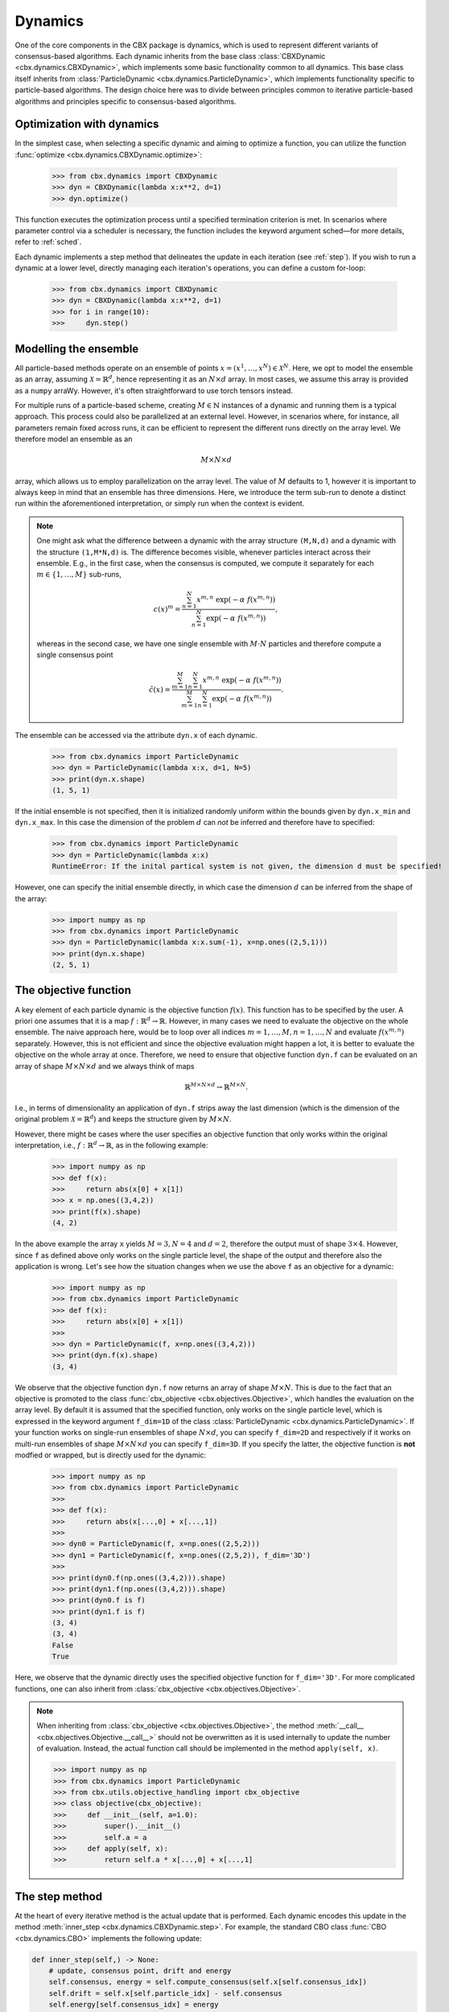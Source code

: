 Dynamics
========

One of the core components in the CBX package is dynamics, which is used to represent different variants of consensus-based algorithms. Each dynamic inherits from the base class :class:`CBXDynamic <cbx.dynamics.CBXDynamic>`, which implements some basic functionality common to all dynamics. This base class itself inherits from :class:`ParticleDynamic <cbx.dynamics.ParticleDynamic>`, which implements functionality specific to particle-based algorithms. The design choice here was to divide between principles common to iterative particle-based algorithms and principles specific to consensus-based algorithms.

Optimization with dynamics
--------------------------

In the simplest case, when selecting a specific dynamic and aiming to optimize a function, you can utilize the function :func:`optimize <cbx.dynamics.CBXDynamic.optimize>`:

    >>> from cbx.dynamics import CBXDynamic
    >>> dyn = CBXDynamic(lambda x:x**2, d=1)
    >>> dyn.optimize()

This function executes the optimization process until a specified termination criterion is met. In scenarios where parameter control via a scheduler is necessary, the function includes the keyword argument sched—for more details, refer to :ref:`sched`.

Each dynamic implements a step method that delineates the update in each iteration (see :ref:`step`). If you wish to run a dynamic at a lower level, directly managing each iteration's operations, you can define a custom for-loop:

    >>> from cbx.dynamics import CBXDynamic
    >>> dyn = CBXDynamic(lambda x:x**2, d=1)
    >>> for i in range(10):
    >>>     dyn.step()


Modelling the ensemble
----------------------

All particle-based methods operate on an ensemble of points :math:`x = (x^1, \ldots, x^N) \in \mathcal{X}^N`. Here, we opt to model the ensemble as an array, assuming :math:`\mathcal{X} = \mathbb{R}^d`, hence representing it as an :math:`N \times d` array. In most cases, we assume this array is provided as a ``numpy`` arraWy. However, it's often straightforward to use torch tensors instead.

For multiple runs of a particle-based scheme, creating :math:`M \in \mathbb{N}` instances of a dynamic and running them is a typical approach. This process could also be parallelized at an external level. However, in scenarios where, for instance, all parameters remain fixed across runs, it can be efficient to represent the different runs directly on the array level. We therefore model an ensemble as an

.. math::
    M\times N\times d

array, which allows us to employ parallelization on the array level. The value of :math:`M` defaults to 1, however it is important to always keep in mind that an ensemble has three dimensions. Here, we introduce the term sub-run to denote a distinct run within the aforementioned interpretation, or simply run when the context is evident.

.. note::
    One might ask what the difference between a dynamic with the array structure ``(M,N,d)`` and a dynamic with the structure ``(1,M*N,d)`` is. The difference becomes visible, whenever particles interact across their ensemble. E.g., in the first case, when the consensus is computed, we compute it separately for each :math:`m\in\{1,\ldots,M\}` sub-runs,

    .. math::
        c(x)^{m} = \frac{\sum_{n=1}^N x^{m,n}\ \exp(-\alpha\ f(x^{m,n}))}{\sum_{n=1}^N \exp(-\alpha\ f(x^{m,n}))},

    whereas in the second case, we have one single ensemble with :math:`M\cdot N` particles and therefore compute a single consensus point

    .. math::
        \tilde c(x) = \frac{\sum_{m=1}^M \sum_{n=1}^N x^{m,n}\ \exp(-\alpha\ f(x^{m,n}))}{\sum_{m=1}^M \sum_{n=1}^N \exp(-\alpha\ f(x^{m,n}))}.


The ensemble can be accessed via the attribute ``dyn.x`` of each dynamic.

    >>> from cbx.dynamics import ParticleDynamic
    >>> dyn = ParticleDynamic(lambda x:x, d=1, N=5)
    >>> print(dyn.x.shape)
    (1, 5, 1)

If the initial ensemble is not specified, then it is initialized randomly uniform within the bounds given by ``dyn.x_min`` and ``dyn.x_max``. In this case the dimension of the problem :math:`d` can *not* be inferred and therefore have to specified:

    >>> from cbx.dynamics import ParticleDynamic
    >>> dyn = ParticleDynamic(lambda x:x)
    RuntimeError: If the inital partical system is not given, the dimension d must be specified!

However, one can specify the initial ensemble directly, in which case the dimension :math:`d` can be inferred from the shape of the array:

    >>> import numpy as np
    >>> from cbx.dynamics import ParticleDynamic
    >>> dyn = ParticleDynamic(lambda x:x.sum(-1), x=np.ones((2,5,1)))
    >>> print(dyn.x.shape)
    (2, 5, 1)


The objective function
----------------------

A key element of each particle dynamic is the objective function :math:`f(x)`. This function has to be specified by the user. A priori one assumes that it is a map :math:`f: \mathbb{R}^d \to \mathbb{R}`. However, in many cases we need to evaluate the objective on the whole ensemble. The naive approach here, would be to loop over all indices :math:`m=1, \ldots, M, n=1, \ldots, N` and evaluate :math:`f(x^{m,n})` separately. However, this is not efficient and since the objective evaluation might happen a lot, it is better to evaluate the objective on the whole array at once. Therefore, we need to ensure that objective function ``dyn.f`` can be evaluated on an array of shape :math:`M\times N\times d` and we always think of maps

.. math::
    \mathbb{R}^{M\times N\times d} \to \mathbb{R}^{M\times N}.

I.e., in terms of dimensionality an application of ``dyn.f`` strips away the last dimension (which is the dimension of the original problem :math:`\mathcal{X}=\mathbb{R}^d`) and keeps the structure given by :math:`M\times N`.

However, there might be cases where the user specifies an objective function that only works within the original interpretation, i.e., :math:`f: \mathbb{R}^d \to \mathbb{R}`, as in the following example:

    >>> import numpy as np
    >>> def f(x):
    >>>     return abs(x[0] + x[1])
    >>> x = np.ones((3,4,2))
    >>> print(f(x).shape)
    (4, 2)

In the above example the array ``x`` yields :math:`M=3, N=4` and :math:`d=2`, therefore the output must of shape :math:`3\times 4`. However, since ``f`` as defined above only works on the single particle level, the shape of the output and therefore also the application is wrong. Let's see how the situation changes when we use the above ``f`` as an objective for a dynamic:

    >>> import numpy as np
    >>> from cbx.dynamics import ParticleDynamic
    >>> def f(x):
    >>>     return abs(x[0] + x[1])
    >>>
    >>> dyn = ParticleDynamic(f, x=np.ones((3,4,2)))
    >>> print(dyn.f(x).shape)
    (3, 4)

We observe that the objective function ``dyn.f`` now returns an array of shape :math:`M\times N`. This is due to the fact that an objective is promoted to the class :func:`cbx_objective <cbx.objectives.Objective>`, which handles the evaluation on the array level. By default it is assumed that the specified function, only works on the single particle level, which is expressed in the keyword argument ``f_dim=1D`` of the class :class:`ParticleDynamic <cbx.dynamics.ParticleDynamic>`. If your function works on single-run ensembles of shape :math:`N\times d`, you can specify ``f_dim=2D`` and respectively if it works on multi-run ensembles of shape :math:`M\times N\times d` you can specify ``f_dim=3D``. If you specify the latter, the objective function is **not** modfied or wrapped, but is directly used for the dynamic:

    >>> import numpy as np
    >>> from cbx.dynamics import ParticleDynamic
    >>>
    >>> def f(x):
    >>>     return abs(x[...,0] + x[...,1])
    >>>
    >>> dyn0 = ParticleDynamic(f, x=np.ones((2,5,2)))
    >>> dyn1 = ParticleDynamic(f, x=np.ones((2,5,2)), f_dim='3D')
    >>>
    >>> print(dyn0.f(np.ones((3,4,2))).shape)
    >>> print(dyn1.f(np.ones((3,4,2))).shape)
    >>> print(dyn0.f is f)
    >>> print(dyn1.f is f)
    (3, 4)
    (3, 4)
    False
    True

Here, we observe that the dynamic directly uses the specified objective function for ``f_dim='3D'``. For more complicated functions, one can also inherit from :class:`cbx_objective <cbx.objectives.Objective>`.

.. note::
    When inheriting from :class:`cbx_objective <cbx.objectives.Objective>`, the method :meth:`__call__ <cbx.objectives.Objective.__call__>` should not be overwritten as it is used internally to update the number of evaluation. Instead, the actual function call should be implemented in the method ``apply(self, x)``.

    >>> import numpy as np
    >>> from cbx.dynamics import ParticleDynamic
    >>> from cbx.utils.objective_handling import cbx_objective
    >>> class objective(cbx_objective):
    >>>     def __init__(self, a=1.0):
    >>>         super().__init__()
    >>>         self.a = a
    >>>     def apply(self, x):
    >>>         return self.a * x[...,0] + x[...,1]

.. _step:
The step method
----------------

At the heart of every iterative method is the actual update that is performed. Each dynamic encodes this update in the method :meth:`inner_step <cbx.dynamics.CBXDynamic.step>`. For example, the standard CBO class :func:`CBO <cbx.dynamics.CBO>` implements the following update:

.. code-block:: python

    def inner_step(self,) -> None:
        # update, consensus point, drift and energy
        self.consensus, energy = self.compute_consensus(self.x[self.consensus_idx])
        self.drift = self.x[self.particle_idx] - self.consensus
        self.energy[self.consensus_idx] = energy

        # compute noise
        self.s = self.sigma * self.noise()

        # update particle positions
        self.x[self.particle_idx] = (
            self.x[self.particle_idx] -
            self.correction(self.lamda * self.dt * self.drift) +
            self.s)

In the simplest case, where we use isotropic noise and no correction, this basically implements the update

.. math::

   x^i \gets x^i - \lambda\, dt\, (x_i - c_\alpha(x)) + \sigma\, \sqrt{dt} |x^i - c_\alpha(x)| \xi^i


with an additional correction step on the drift. If you want to implement a custom update, you need to overwrite this method in an inherited class. Additionally, there might be certain procedures that should happen before or after each iteration. These can be implemented in the method :meth:`pre_step <cbx.dynamics.CBXDynamic.step>` and :meth:`post_step <cbx.dynamics.CBXDynamic.step>`. For example the base dynamic class :class:`CBO <cbx.dynamics.CBXDynmaic>`, saves the position of the old ensemble before each iteration:

.. code-block:: python

    def pre_step(self,) -> None:
        self.x_old = self.copy_particles(self.x)

After each inner step, the base class updates the best particles (both of the current ensemble and the best of the whole iteration), performs the tracking step (see :ref:`tracking`), performs an optional post processing step (e.g., clip the particles within a valid range) and most importantly, increments the iteration counter:

.. code-block:: python

    def post_step(self) -> None:
        if hasattr(self, 'x_old'):
            self.update_diff = np.linalg.norm(self.x - self.x_old, axis=(-2,-1))/self.N

        self.update_best_cur_particle()
        self.update_best_particle()
        self.track()
        self.process_particles()

        self.it+=1

The main step method, which actually used in the iteration is the defined as

.. code-block:: python

    def step(self):
        self.pre_step()
        self.inner_step()
        self.post_step()


Noise methods and how to customize them
---------------------------------------

In the update step of consensus based methods, diffusion is modeled by the addition of noise, which is scaled by a factor dependent on the iteration. Here, it is very convenient to assume that we can compute the noise, given full information about the dynamic. Therefore, the callable that implements the specific noise needs to accept the dynamic as an argument. This function is then saved in the attribute :attr:`noise_callable <cbx.dynamics.CBXDynamic.noise_callable>`. The function that is called during the iteration :func:`noise <cbx.dynamics.CBXDynamic.noise>` is defined as follows:

.. code-block:: python

    def noise(self):
        return self.noise_callable(self)

You can specify the noise as keyword argument of the class :class:`CBXDynamic <cbx.dynamics.CBXDynamic>`. This can be a string from the following list:

* ``noise = 'anistropic'``: anistropic noise (see :class:`anistropic_noise <cbx.noise.anistropic_noise>`),
* ``noise = 'isotropic'``: isotropic noise (see :class:`isotropic_noise <cbx.noise.isotropic_noise>`),
* ``noise = 'covariance'``: covariance noise (see :class:`covariance_noise <cbx.noise.covariance_noise>`).

You can specify the noise as a keyword argument of the class :class:`ParticleDynamic <cbx.dynamics.ParticleDynamic>`:

    >>> from cbx.dynamics import CBXDynamic
    >>> dyn = CBXDynamic(lambda x:x, d=1, noise='isotropic')

Alternatively, you can define a custom callable and specify it to be used as the ``noise_callable``:

    >>> from cbx.dynamics import CBXDynamic
    >>> def my_noise(dyn):
    >>>     print('This is my custom noise')
    >>> dyn = CBXDynamic(lambda x:x, d=1, noise=my_noise)
    >>> dyn.noise()
    >>> print(dyn.noise_callable is my_noise)
    This is my custom noise
    True



.. note::
    The function :func:`noise <cbx.dynamics.CBXDynamic.noise>` does not take any arguments, other than ``self``.


Correction steps
----------------

In the original CBO paper it is proposed to perform a correction step on the drift in each iteration. From a technical point of view the mechanics here are very similar to how the noise is implemented. The following methods can be specified as keyword argument of the class :class:`CBXDynamic <cbx.dynamics.CBXDynamic>`:

* ``correction = 'none'``: no correction (see :class:`no_correction <cbx.correction.no_correction>`),
* ``correction = 'heavi_side'``: Heaviside correction (see :func:`heavi_side_correction <cbx.correction.heavi_side_correction>`),
* ``correction = 'heavi_side_reg'``: Heaviside correction with regularization (see :func:`heavi_side_correction_reg <cbx.correction.heavi_side_correction_reg>`).

As in the case for the noise, this first sets the function :func:`correction_callable <cbx.dynamics.CBXDynamic.correction_callable>` of the dynamic class. The actual correction is then defined as follows:

.. code-block:: python

    def correction(self, x):
        return self.correction_callable(self, x)

.. note::

    The function :func:`correction <cbx.dynamics.CBXDynamic.correction>` additionally takes ``x`` as an argument.

You can also use a custom callable and specify it to be used as the ``correction_callable``:

    >>> from cbx.dynamics import CBXDynamic
    >>> def my_correction(dyn, x):
    >>>     print('This is my custom correction')
    >>> dyn = CBXDynamic(lambda x:x, d=1, correction=my_correction)
    >>> dyn.correction(dyn.x)
    >>> print(dyn.correction_callable is my_correction)
    This is my custom correction

Termination criteria
--------------------

You can specify different termination criteria for your CBO algorithm, by passing the dictionary ``term_args`` to the class :class:`CBXDynamic <cbx.dynamics.CBXDynamic>`. The function :func:`terminate <cbx.dynamics.CBXDynamic.terminate>` checks all the termination criteria. Since one dynamic contains multiple runs, the checks are performed per run, whenever there might be differences across each run. The list ``dyn.all_check`` saves a Boolean value for each run, that specifies if the run is terminated.

.. note::
    We check whether to terminate the run. Therefore, ``False`` means a certain check is not meant and the run should continue. ``True`` means the check is meant and the run should be stopped.

However, the function :func:`terminate <cbx.dynamics.CBXDynamic.terminate>` only returns a single Boolean value, which is used to decide whether the whole dynamic should be terminated. This is because all these sub-runs are executed by the same step method, by one single dynamic, which needs a single termination check. If this does not fit your application, you can instead use :math:`M` different instances of a dynamic each with the number of sub-runs set to ``1``. You can decide whether to terminate, as soon as one of the sub-runs terminates, or only if all sub-runs terminate, with the keyword ``term_on_all``, i.e., ``term_args = {..., 'term_on_all':True}``.

.. note::
    If we set the option ``term_on_all=False`` (this is also the default option) the particles of sub-runs which already met a termination criterion, will be further updated. It is technically possible, to not update the particles of a sub-run after it terminated, using the values from ``dyn.all_check``, and defining a custom indexing. However, this is not implemented in the dynamics that are provided by the library. If this is a problem for your use-case, you can either specify a custom indexing or use different instances of single-sub-run dynamics.

Internally, an instance of the class :class:`Terminate <cbx.utils.termination.Terminate>` is created, which handles all the checks.

In the following we detail the possible criteria and explain the values that are used:

``term_args = {..., 'max_it': <int>}``
^^^^^^^^^^^^^^^^^^^^^^^^^^^^^^^^^^^^^^

Specifies the maximum number of iteration. This is checked with the method :func:`check_max_it <cbx.utils.termination.check_max_it>`. The value ``dyn.it`` is the same across all runs ``M```:

    >>> from cbx.dynamics import CBXDynamic
    >>> dyn = CBXDynamic(lambda x:x, d=1, M=5)
    >>> dyn.step()
    >>> print(dyn.it)
    1

Therefore, the check return the same value across all runs:

    >>> from cbx.dynamics import CBO
    >>> from cbx.utils.termination import check_max_it
    >>> dyn = CBO(lambda x:x, d=1, M=5, term_args={'max_it':2})
    >>> dyn.step()
    >>> print(check_max_it(dyn))
    >>> dyn.step()
    >>> print(check_max_it(dyn))
    False
    True


``term_args = {..., 'max_eval': <int>}``
^^^^^^^^^^^^^^^^^^^^^^^^^^^^^^^^^^^^^^^^

Specify a maximum number of objective evaluations. This is checked in the method :func:`check_max_eval <cbx.utils.termination.check_max_eval>`. The value ``dyn.num_f_eval`` splits up into the different runs. Each ```cbx_objective`` also saves its number of iterations, which are however not split up across different runs.

    >>> from cbx.dynamics import CBO
    >>> dyn = CBO(lambda x:x, d=1, N=20, M=5, check_f_dims=False)
    >>> dyn.step()
    >>> print(dyn.num_f_eval)
    >>> print(dyn.f.num_eval)
    [20 20 20 20 20]
    100

.. note::
    In the above example we used the keyword argument ``check_f_dims=False`` to disable the check of the dimensionality of the objective function. Per default this check is enabled, in order to ensure that the objective functions returns the right dimension. However, this yields some extra evaluations.

    We used the standard CBO algorithm, where one step requires us to compute the consensus point

    .. math::
        c_\alpha(x) = \frac{\sum_{n=1}^n x^N\ \exp(-\alpha\ f(x^n))}{\sum_{n=1}^N \exp(-\alpha\ f(x^n))}.

    For each run, we need to evaluate the objective function on the :math:`N` different particesl, which yields :math:`N` evaluations per run. In total the function is evaluated :math:`N\cdot M` times.

Since this value is evaluated per run, also the check is performed per run:

    >>> from cbx.dynamics import CBO
    >>> from cbx.utils.termination import check_max_eval
    >>> dyn = CBO(lambda x:x, d=1, N=20, M=5, check_f_dims=False, term_args={'max_eval':40})
    >>> dyn.step()
    >>> print(check_max_eval(dyn))
    >>> dyn.step()
    >>> print(check_max_eval(dyn))
    [False False False False False]
    [ True  True  True  True  True]

``term_args = {..., 'energy_tol': <float>}``
^^^^^^^^^^^^^^^^^^^^^^^^^^^^^^^^^^^^^^^^^^^^

If this parameter is set, the termination criterion :func:`check_energy <cbx.utils.termination.check_energy>` returns ``True`` whenever the **best** particle of an ensemble is below the energy tolerance.

    >>> from cbx.dynamics import CBO
    >>> from cbx.objectives import Quadratic
    >>> from cbx.utils.termination import check_energy
    >>> import numpy as np
    >>> x = np.array([[[0.], [1.]], [[1.], [1.]]])
    >>> dyn = CBO(Quadratic(), x=x, term_args={'energy_tol':0.5})
    >>> dyn.eval_energy()
    >>> dyn.post_step()
    >>> print(check_energy(dyn))
    >>> print(dyn.terminate())
    [ True False]
    False

.. note::
    In the above example we choose the initial configuration ``x`` with shape (2, 2, 1), i.e., we have ``M=2`` runs, ``N=2`` particles per run and ``d=1``. The particles are chosen as

    .. math::
        x^{1,:} = \begin{bmatrix} [0]\\ [1] \end{bmatrix},\quad
        x^{2,:} = \begin{bmatrix} [1]\\ [1] \end{bmatrix},

    and the objective function is defined as

    .. math::
        f(x) = x^2

    Therfore, the first particle in the first run, is already the optimum, :math:`x^{1,1} = 0`, with an energy of :math:`f(x^{1,1}) = 0`. On the other hand the second run has two particles with the sam energy :math:`f(x^{2,1}) = f(x^{2,2}) = 1`.


    The energy is computed in the method :func:`eval_energy <cbx.dynamics.CBXDynamic.eval_energy>` and is stored in the attribute ``dyn.energy``. We use the method :func:`post_step <cbx.dynamics.CBXDynamic.post_step>` to update the best found energy in each run, which is stored in the attribute ``dyn.best_energy``. This is then used to in the check :func:`check_energy <cbx.utils.termination.check_energy>`. As expected the first run returns ``True`` since it already found the optimum. For the second one, all particles have an energy above the energy tolerance and therefore the check returns ``False``.

    By default the Boolean ```term_on_all`` is set to ``True``, therefore ``dyn.terminate`` returns ``False``, since not all runs are terminated.

``term_args = {..., 'diff_tol': <float>}``
^^^^^^^^^^^^^^^^^^^^^^^^^^^^^^^^^^^^^^^^^^

If this parameter is set, the termination criterion :func:`check_update_diff <cbx.utils.termination.check_update_diff>` returns ``True`` whenever the difference between the previous ensemble and the current one is below the difference tolerance.

    >>> from cbx.dynamics import CBO
    >>> from cbx.objectives import Quadratic
    >>> from cbx.utils.termination import check_diff_tol
    >>> import numpy as np
    >>> dyn = CBO(Quadratic(), d=1, M=2, sigma=0, dt=0., term_args={'diff_tol':0.5})
    >>> dyn.step()
    >>> print(check_diff_tol(dyn))
    >>> print(dyn.terminate())
    [ True  True]
    Run 0 returning on checks:
    check_update_diff
    Run 1 returning on checks:
    check_update_diff
    True

.. note::
    In the above example we set ``dt=sigma=0``, therfore, particles can not move from one iteration to another. The difference between ``dyn.x_old`` and ``dyn.x`` is zero, after one step and therefore the check returns ``True``.

``term_args = {..., 'extra_checks':[<callable>]}``
^^^^^^^^^^^^^^^^^^^^^^^^^^^^^^^^^^^^^^^^^^^^^^^^^^

With the keyword ``'extra_checks'`` you can specify a list of callable that perform additional checks. Each callable should take a dynamic object as its single argument and retrun a boolean.

    >>> from cbx.dynamics import CBXDynamic
    >>> def custom_check_0(dyn):
    >>>     print('This is custom check 0')
    >>>     return False
    >>> def custom_check_1(dyn):
    >>>     print('This is custom check 1')
    >>>     return True
    >>> dyn = CBXDynamic(lambda x:x, d=1, term_args={'extra_checks':[custom_check_0, custom_check_1]})
    >>> dyn.terminate()
    This is custom check 0
    This is custom check 1
    Run 0 returning on checks:
    custom_check_1

.. _tracking:
Tracking and history
--------------------

During the iteration, we can save different values in the dictionary ``dyn.history``. You can specify, which values to track, with the dictonary ``track_args``. In the follwing we specify possible keys:

``track_args={...,'save_int': <int>}``
^^^^^^^^^^^^^^^^^^^^^^^^^^^^^^^^^^^^^^

The value ``save_int`` specifiy the interval in which the values should be tracked.

``track_args={...,names=[....,'x']}``
^^^^^^^^^^^^^^^^^^^^^^^^^^^^^^^^^^^^^

Specifies, that the particles ``dyn.x`` should be tracked after each step. In that case the entry in the history ``dyn.history['x']`` is a basic list of arrays of shape ``(M, N, d)``.

``track_args={...,names=[....,'update_norm']}``
^^^^^^^^^^^^^^^^^^^^^^^^^^^^^^^^^^^^^^^^^^^^^^^

Specifies, that the norm of the difference between the old and the new ensemble should be tracked. The values are saved in ``dyn.history['update_norm']`` which is a list of arrays of shape ``(M,)``.

``track_args={...,names=[....,'energy']}``
^^^^^^^^^^^^^^^^^^^^^^^^^^^^^^^^^^^^^^^^^^

Specifies, that the **best** energy in each iteration should be tracked. The values are saved in ``dyn.history['energy']`` which is a list of arrays of shape ``(M,)``.

``track_args={...,names=[....,'consensus']}``
^^^^^^^^^^^^^^^^^^^^^^^^^^^^^^^^^^^^^^^^^^^^^

Specifies, that the consensus points should be tracked. They are saved in ``dyn.history['consensus']`` which is a list of arrays of shape ``(M, d)``. This is only available in the subclass :class:`CBXDynamic cbx.dynamics.CBXDynamic`.

``track_args={...,names=[....,'drift']}``
^^^^^^^^^^^^^^^^^^^^^^^^^^^^^^^^^^^^^^^^^

Specifies, that the drift vectors should be tracked. They are saved in ``dyn.history['drift']`` which is a list of arrays of shape ``(M, d)``. This is only available in the subclass :class:`CBXDynamic cbx.dynamics.CBXDynamic`.

``track_args={...,names=[....,'drift_mean']}``
^^^^^^^^^^^^^^^^^^^^^^^^^^^^^^^^^^^^^^^^^^^^^^

Specifies that the mean of the drift vectors should be tracked. It is saved in ``dyn.history['drift_mean']`` which is a list of arrays of shape ``(M, d)``.

``track_args={...,extra_tracks=[<track>]}``
^^^^^^^^^^^^^^^^^^^^^^^^^^^^^^^^^^^^^^^^^^^

The list ``extra_tracks`` allows you to specify additional functions that perform custom tracking routines. The instances should be a class that implement the following functions

* ``init_history``: Here you initialize the value in ``dyn.history``, e.g., you can initialize an array or list to store the values in.
* ``update``: This performs the tracking after each update.


    >>> from cbx.dynamics import CBXDynamic
    >>> class MyCustomTrack:
    >>>     def init_history(dyn):
    >>>         print('Initializing my custom track')
    >>>         dyn.history['my_custom_track'] = []
    >>>     def update(dyn):
    >>>         print('Updating my custom track')
    >>>         dyn.history['my_custom_track'].append(dyn.x.min(axis=-1))
    >>> dyn = CBXDynamic(lambda x:x, d=1, track_args={'extra_tracks':[MyCustomTrack]})
    >>> dyn.step()
    >>> print(dyn.history['my_custom_track'])
    Initializing my custom track
    Updating my custom track
    [0]

Batching
--------

As proposed in [1]_ it is common to perform only batch updates across the ensemble. In order to specify batching in a cbx class you can use the keyword argument ``CBXDynamic(...,batch_args=batch_args)``, where ``batch_args`` is a dictionary with the following keys:

* ``'batch_partial'``: If ``True`` the consensus and particle indices are the same. If ``False`` the particle indices are an ``Ellipsis``.

* ``'batch_size'``: The size of the batch.

* ``'seed'``: The seed for the random number generator.

* ``'var'``: The resampling variant.

We explain the mechanism and the behavior of these arguments below.

.. note::
    Here, and in the following this batching should not be confused with the batching of a objective function. If your objective function is given as a sum over many functions, it might make sense to batch the evaluation of this function. However, the batching over the ensemble is conceptually different.


The base class :class:`CBXDynamic <cbx.dynamics.CBXDynamic>` implements the function :func:`set_batch_idx <cbx.dynamics.CBXDynamic.set_batch_idx>`. If it is called it sets the following attributes

* ``dyn.consensus_idx``: the indices used to computed the consensus point,
* ``dyn.particle_idx``: the indices updated in each step.

The keyword argument ``batch_partial``decides how consensus and particle indices relate to each other:


* ``batch_partial=True``: the consensus and particle indices are the same.
* ``batch_partial=False``: each particle is updated from the partially computed consensus and therefore, the particle indices are an ``Ellipsis``.

The attribute ``dyn.consenus_idx`` is a tuple of array indices such that we can directly use it for array indexing:

    >>> import numpy as np
    >>> from cbx.dynamics import CBXDynamic
    >>> dyn = CBXDynamic(lambda x:x, M=4, N=5, d=1, batch_args={'size':2})
    >>> dyn.set_batch_idx()
    >>> print(dyn.consensus_idx)
    >>> print(dyn.x[dyn.consensus_idx].shape)
    (array([[0, 0],
            [1, 1],
            [2, 2],
            [3, 3]]),
     array([[1, 3],
            [1, 3],
            [0, 1],
            [2, 0]]),
     Ellipsis)
     (4, 2, 1)

The first entry, allows for convenient broadcasting in the run dimension, this array :math:`M\in\N_0^{M\times\text{batch_size}}`is deterministic and defined as

.. math::
    M_{m, n} := n.

The second entry stores the indices of the particles that belong to the current batch. This array has the same shape as the previous one and randomly selects indices in the range ``0`` to ``N-1``, independently across each run. In the best the indices are unique within a single sub-run.


Resampling strategies
---------------------

As described in [1]_ in certain situations it is useful to add noise independent from the current ensemble, or even resample the whole ensemble. In order to perform such a operation we can use the instance function :func:`resample <cbx.dynamics.CBXDynamic.resample>`. In the first, this functions determines in which runs to resample, by using the list `resamplings` that can be specified as keyword argument to a dynamic instance. This list should contain a list of callables that take the dynamic as their input and output a list of indices, specifying the runs to resample in.

    >>> from cbx.dynamics import CBXDynamic
    >>> def always_resample_in_run_one(dyn):
    >>>     return [1]
    >>> dyn = CBXDynamic(lambda x:x.sum(axis=-1), M=4, N=5, d=1, resamplings=[always_resample_in_run_one])
    >>> dyn.resample()
    Resampled in runs [1]

We refer to :ref:`utils` for available resampling functions.

Using torch tensors
-------------------

Since numpys universal functions can handle foreign objects such as torch tensors, we can perform most of the operations with torch tensors. 
However, there are three operations, which lead to inconsistencies when mixing numpy arrays and torch tensors, namely

* array copying,
* norm computations,
* sampling from normal distributions.

For this reasons, you can specify these methods as arguments of a CBXDynamic. By default these methods are chosen as 

* dyn.copy = np.copy
* dyn.norm = np.linalg.norm
* dyn.normal = np.random.normal

If you want to use torch tensors, you can instead do the following

    >>> import torch
    >>> from cbx.dynamics import CBXDynamic
    >>> x = torch.normal(0,1,(1,7,8))
    >>> def norm_torch(x, axis=-1, **kwargs):
    >>>     return torch.linalg.norm(x, dim=axis, **kwargs)
    >>> dyn = CBXDynamic(lambda x:norm_torch(x), f_dim = '3D', x=x, norm=norm_torch,copy=torch.clone, normal=torch.normal)

Here, it is important to specify the argument ``f_dim = '3D'``, such that no ``numpy`` vectorization is performed.

References
----------

.. [1] Carrillo, J. A., Jin, S., Li, L., & Zhu, Y. (2021). A consensus-based global optimization method for high dimensional machine learning problems. ESAIM: Control, Optimisation and Calculus of Variations, 27, S5.

